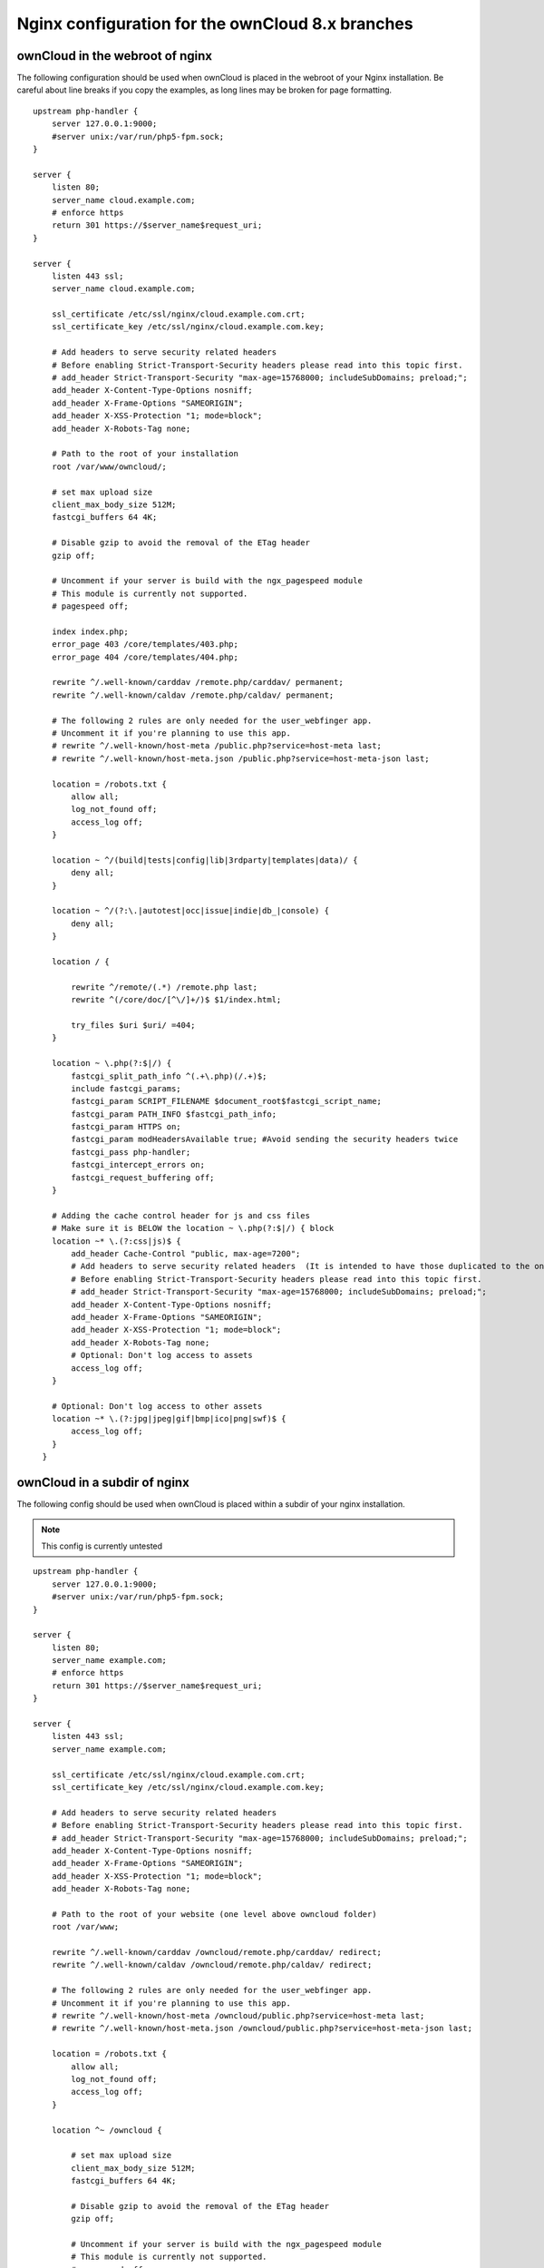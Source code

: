 =================================================
Nginx configuration for the ownCloud 8.x branches
=================================================

ownCloud in the webroot of nginx
--------------------------------

The following configuration should be used when ownCloud is placed in the 
webroot of your Nginx installation. Be careful about line breaks if you copy 
the examples, as long lines may be broken for page formatting.

::

  upstream php-handler {
      server 127.0.0.1:9000;
      #server unix:/var/run/php5-fpm.sock;
  }

  server {
      listen 80;
      server_name cloud.example.com;
      # enforce https
      return 301 https://$server_name$request_uri;  
  }

  server {
      listen 443 ssl;
      server_name cloud.example.com;

      ssl_certificate /etc/ssl/nginx/cloud.example.com.crt;
      ssl_certificate_key /etc/ssl/nginx/cloud.example.com.key;

      # Add headers to serve security related headers
      # Before enabling Strict-Transport-Security headers please read into this topic first.
      # add_header Strict-Transport-Security "max-age=15768000; includeSubDomains; preload;";
      add_header X-Content-Type-Options nosniff;
      add_header X-Frame-Options "SAMEORIGIN";
      add_header X-XSS-Protection "1; mode=block";
      add_header X-Robots-Tag none;

      # Path to the root of your installation
      root /var/www/owncloud/;

      # set max upload size 
      client_max_body_size 512M;             
      fastcgi_buffers 64 4K;

      # Disable gzip to avoid the removal of the ETag header
      gzip off;

      # Uncomment if your server is build with the ngx_pagespeed module
      # This module is currently not supported.
      # pagespeed off;

      index index.php;
      error_page 403 /core/templates/403.php;
      error_page 404 /core/templates/404.php;

      rewrite ^/.well-known/carddav /remote.php/carddav/ permanent;
      rewrite ^/.well-known/caldav /remote.php/caldav/ permanent;

      # The following 2 rules are only needed for the user_webfinger app.
      # Uncomment it if you're planning to use this app.
      # rewrite ^/.well-known/host-meta /public.php?service=host-meta last;
      # rewrite ^/.well-known/host-meta.json /public.php?service=host-meta-json last;

      location = /robots.txt {
          allow all;
          log_not_found off;
          access_log off;
      }

      location ~ ^/(build|tests|config|lib|3rdparty|templates|data)/ {
          deny all;
      }

      location ~ ^/(?:\.|autotest|occ|issue|indie|db_|console) {
          deny all;
      }

      location / {

          rewrite ^/remote/(.*) /remote.php last;
          rewrite ^(/core/doc/[^\/]+/)$ $1/index.html;

          try_files $uri $uri/ =404;
      }

      location ~ \.php(?:$|/) {
          fastcgi_split_path_info ^(.+\.php)(/.+)$;
          include fastcgi_params;
          fastcgi_param SCRIPT_FILENAME $document_root$fastcgi_script_name;
          fastcgi_param PATH_INFO $fastcgi_path_info;
          fastcgi_param HTTPS on;
          fastcgi_param modHeadersAvailable true; #Avoid sending the security headers twice
          fastcgi_pass php-handler;
          fastcgi_intercept_errors on;
          fastcgi_request_buffering off;
      }

      # Adding the cache control header for js and css files
      # Make sure it is BELOW the location ~ \.php(?:$|/) { block
      location ~* \.(?:css|js)$ {
          add_header Cache-Control "public, max-age=7200";
          # Add headers to serve security related headers  (It is intended to have those duplicated to the ones above)
          # Before enabling Strict-Transport-Security headers please read into this topic first.
          # add_header Strict-Transport-Security "max-age=15768000; includeSubDomains; preload;";
          add_header X-Content-Type-Options nosniff;
          add_header X-Frame-Options "SAMEORIGIN";
          add_header X-XSS-Protection "1; mode=block";
          add_header X-Robots-Tag none;
          # Optional: Don't log access to assets
          access_log off;
      }

      # Optional: Don't log access to other assets
      location ~* \.(?:jpg|jpeg|gif|bmp|ico|png|swf)$ {
          access_log off;
      }
    }

ownCloud in a subdir of nginx
------------------------------

The following config should be used when ownCloud is placed within a subdir of 
your nginx installation.

.. note:: This config is currently untested

::

  upstream php-handler {
      server 127.0.0.1:9000;
      #server unix:/var/run/php5-fpm.sock;
  }

  server {
      listen 80;
      server_name example.com;
      # enforce https
      return 301 https://$server_name$request_uri;
  }

  server {
      listen 443 ssl;
      server_name example.com;
  
      ssl_certificate /etc/ssl/nginx/cloud.example.com.crt;
      ssl_certificate_key /etc/ssl/nginx/cloud.example.com.key;
  
      # Add headers to serve security related headers
      # Before enabling Strict-Transport-Security headers please read into this topic first.
      # add_header Strict-Transport-Security "max-age=15768000; includeSubDomains; preload;";
      add_header X-Content-Type-Options nosniff;
      add_header X-Frame-Options "SAMEORIGIN";
      add_header X-XSS-Protection "1; mode=block";
      add_header X-Robots-Tag none;
  
      # Path to the root of your website (one level above owncloud folder)
      root /var/www;
  
      rewrite ^/.well-known/carddav /owncloud/remote.php/carddav/ redirect;
      rewrite ^/.well-known/caldav /owncloud/remote.php/caldav/ redirect;

      # The following 2 rules are only needed for the user_webfinger app.
      # Uncomment it if you're planning to use this app.
      # rewrite ^/.well-known/host-meta /owncloud/public.php?service=host-meta last;
      # rewrite ^/.well-known/host-meta.json /owncloud/public.php?service=host-meta-json last;

      location = /robots.txt {
          allow all;
          log_not_found off;
          access_log off;
      }
  
      location ^~ /owncloud {
  
          # set max upload size
          client_max_body_size 512M;
          fastcgi_buffers 64 4K;
  
          # Disable gzip to avoid the removal of the ETag header
          gzip off;
  
          # Uncomment if your server is build with the ngx_pagespeed module
          # This module is currently not supported.
          # pagespeed off;
  
          index index.php;
  
          error_page 403 /owncloud/core/templates/403.php;
          error_page 404 /owncloud/core/templates/404.php;
  
          location ~ ^/owncloud/(build|tests|config|lib|3rdparty|templates|data)/ {
              deny all;
          }

          location ~ ^/owncloud/(?:\.|autotest|occ|issue|indie|db_|console) {
              deny all;
          }
  
          rewrite ^/owncloud/remote/(.*) /owncloud/remote.php last;
          rewrite ^/owncloud/core/doc/([^\/]+)(?:$|/) /owncloud/core/doc/$1/index.html;
 
          try_files $uri $uri/ =404;
  
          location ~ \.php(?:$|/) {
              fastcgi_split_path_info ^(.+\.php)(/.+)$;
              include fastcgi_params;
              fastcgi_param SCRIPT_FILENAME $document_root$fastcgi_script_name;
              fastcgi_param PATH_INFO $fastcgi_path_info;
              fastcgi_param HTTPS on;
              #Avoid sending the security headers twice
              fastcgi_param modHeadersAvailable true; 
              fastcgi_pass php-handler;
              fastcgi_intercept_errors on;
              fastcgi_request_buffering off;
          }
  
          # Adding the cache control header for js and css files
          # Make sure it is BELOW the location ~ \.php(?:$|/) { block
          location ~* \.(?:css|js)$ {
              add_header Cache-Control "public, max-age=7200";
              # Add headers to serve security related headers  (It is intended to have those duplicated to the ones above)
              # Before enabling Strict-Transport-Security headers please read into this topic first.
              # add_header Strict-Transport-Security "max-age=15768000; includeSubDomains; preload;";
              add_header X-Content-Type-Options nosniff;
              add_header X-Frame-Options "SAMEORIGIN";
              add_header X-XSS-Protection "1; mode=block";
              add_header X-Robots-Tag none;
              # Optional: Don't log access to assets
              access_log off;
          }

          # Optional: Don't log access to other assets
          location ~* \.(?:jpg|jpeg|gif|bmp|ico|png|swf)$ {
              access_log off;
          }
      }
  }

